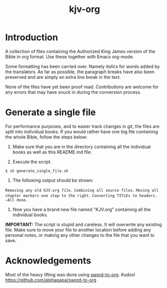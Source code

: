 #+TITLE: kjv-org

* Introduction

A collection of files containing the Authorized King James version of the Bible
in org format. Use these together with Emacs org-mode.

Some formatting has been carried over. Namely /italics/ for words added by the
translators. As far as possible, the paragraph breaks have also been preserved
and are simply an extra line break in the text.

None of the files have yet been proof read. Contributions are welcome for any
errors that may have snuck in during the conversion process.

* Generate a single file
For performance purposes, and to easier track changes in git, the files are
split into individual books. If you would rather have one big file containing
the whole Bible, follow the steps below:

1. Make sure that you are in the directory containing all the individual books
   as well as this README.md file.

2. Execute the script.
~$ sh generate_single_file.sh~

3. The following output should be shown:
~Removing any old KJV.org file.~
~Combining all source files.~
~Moving all chapter markers one step to the right.~
~Converting TITLEs to headers.
~All done.~

4. Now you have a brand new file named "KJV.org" containing all the individual
   books.

*IMPORTANT:* The script is stupid and careless. It will overwrite any existing
file. Make sure to move your file to another location before adding any personal
notes, or making any other changes to the file that you want to save.
  
* Acknowledgements

Most of the heavy lifting was done using [[github:alphapapa/sword-to-org][sword-to-org]]. Kudos!
https://github.com/alphapapa/sword-to-org
